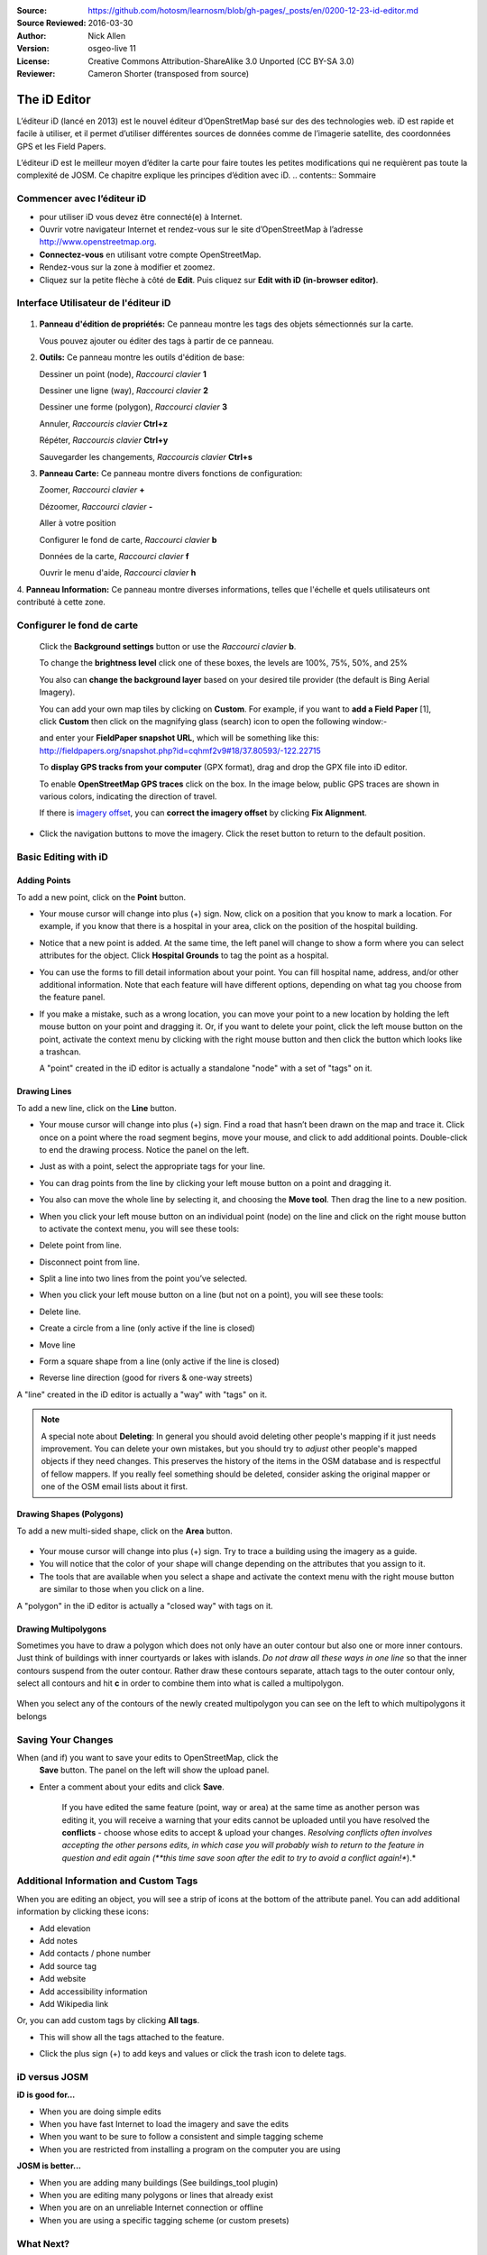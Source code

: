 :Source: https://github.com/hotosm/learnosm/blob/gh-pages/_posts/en/0200-12-23-id-editor.md
:Source Reviewed: 2016-03-30  
:Author: Nick Allen
:Version: osgeo-live 11
:License: Creative Commons Attribution-ShareAlike 3.0 Unported  (CC BY-SA 3.0)
:Reviewer: Cameron Shorter (transposed from source)

********************************************************************************
The iD Editor
********************************************************************************

L’éditeur iD (lancé en 2013) est le nouvel éditeur d’OpenStretMap basé sur des des technologies web. 
iD est rapide et facile à utiliser, et il permet d’utiliser différentes sources de données comme de l’imagerie satellite, des coordonnées GPS et les Field Papers.

L’éditeur iD est le meilleur moyen d’éditer la carte pour faire toutes les petites modifications qui ne requièrent pas toute la complexité de JOSM. Ce chapitre explique les principes d’édition avec iD.
.. contents:: Sommaire

Commencer avec l’éditeur iD
----------------------

- pour utiliser iD vous devez être connecté(e) à Internet.
-  Ouvrir votre navigateur Internet et rendez-vous sur le site d’OpenStreetMap à l’adresse 
   http://www.openstreetmap.org.
-  **Connectez-vous** en utilisant votre compte OpenStreetMap.
-  Rendez-vous sur la zone à modifier et zoomez.
-  Cliquez sur la petite flèche à côté de **Edit**. Puis cliquez sur **Edit with iD
   (in-browser editor)**.

  .. image:: /images/screenshots/1024x768/id-editor_image1.png

Interface Utilisateur de l'éditeur iD
------------------------

  .. image:: /images/screenshots/1024x768/id-editor_image2.png

1. **Panneau d'édition de propriétés:** Ce panneau montre les tags des objets sémectionnés sur la carte.

   Vous pouvez ajouter ou éditer des tags à partir de ce panneau.

2. **Outils:** Ce panneau montre les outils d'édition de base:

   Dessiner un point (node), *Raccourci clavier* **1** |image3|

   Dessiner une ligne (way), *Raccourci clavier* **2** |image4|

   Dessiner une forme (polygon), *Raccourci clavier* **3** |image5|

   Annuler, *Raccourcis clavier* **Ctrl+z** |image6|

   Répéter, *Raccourcis clavier* **Ctrl+y** |image7|

   Sauvegarder les changements, *Raccourcis clavier* **Ctrl+s** |image8|

3. **Panneau Carte:** Ce panneau montre divers fonctions de configuration:

   Zoomer, *Raccourci clavier* **+** |image9|

   Dézoomer, *Raccourci clavier* **-** |image10|

   Aller à votre position |image11|

   Configurer le fond de carte, *Raccourci clavier* **b**

   Données de la carte, *Raccourci clavier* **f**

   Ouvrir le menu d'aide, *Raccourci clavier* **h**

4. **Panneau Information:** Ce panneau montre diverses informations, telles que l'échelle 
et quels utilisateurs ont contributé à cette zone.

Configurer le fond de carte
--------------------------------

  Click the **Background settings** button or use the *Raccourci clavier*
  **b**. |image14|

  |image15|

  To change the **brightness level** click one of these boxes, the
  levels are 100%, 75%, 50%, and 25% |image16|

  You also can **change the background layer** based on your desired
  tile provider (the default is Bing Aerial Imagery).

  You can add your own map tiles by clicking on **Custom**. For example,
  if you want to **add a Field Paper**  [1], click **Custom** then
  click on the magnifying glass (search) icon to open the following
  window:-

  |image17|
  and enter your **FieldPaper snapshot URL**, which will be something
  like this:
  http://fieldpapers.org/snapshot.php?id=cqhmf2v9#18/37.80593/-122.22715

  To **display GPS tracks from your computer** (GPX format), drag and
  drop the GPX file into iD editor.

  To enable **OpenStreetMap GPS traces** click on the box. In the image
  below, public GPS traces are shown in various colors, indicating the
  direction of travel.

  |osm gps traces|
 
  If there is `imagery offset </en/josm/aerial-imagery>`__, you can
  **correct the imagery offset** by clicking **Fix Alignment**.

  |image18|

-  Click the navigation buttons to move the imagery. Click the reset
   button to return to the default position. |image20|

Basic Editing with iD
---------------------

Adding Points
~~~~~~~~~~~~~

To add a new point, click on the **Point** button. |image3|

-  Your mouse cursor will change into plus (+) sign. Now, click on a
   position that you know to mark a location. For example, if you know
   that there is a hospital in your area, click on the position of the
   hospital building.

   |image21|

-  Notice that a new point is added. At the same time, the left panel
   will change to show a form where you can select attributes for the
   object. Click **Hospital Grounds** to tag the point as a hospital.

   |image22|

-  You can use the forms to fill detail information about your point.
   You can fill hospital name, address, and/or other additional
   information. Note that each feature will have different options,
   depending on what tag you choose from the feature panel.
-  If you make a mistake, such as a wrong location, you can move your
   point to a new location by holding the left mouse button on your
   point and dragging it. Or, if you want to delete your point, click
   the left mouse button on the point, activate the context menu by
   clicking with the right mouse button and then click the button which
   looks like a trashcan. |image23|

   A "point" created in the iD editor is actually a standalone "node"
   with a set of "tags" on it.

Drawing Lines
~~~~~~~~~~~~~

To add a new line, click on the **Line** button. |image4|

-  Your mouse cursor will change into plus (+) sign. Find a road that
   hasn’t been drawn on the map and trace it. Click once on a point
   where the road segment begins, move your mouse, and click to add
   additional points. Double-click to end the drawing process. Notice
   the panel on the left.

   |image24|

-  Just as with a point, select the appropriate tags for your line.
-  You can drag points from the line by clicking your left mouse button
   on a point and dragging it.
-  You also can move the whole line by selecting it, and choosing the
   **Move tool**. Then drag the line to a new position. |image30|
-  When you click your left mouse button on an individual point (node)
   on the line and click on the right mouse button to activate the
   context menu, you will see these tools:
-  Delete point from line. |image23|
-  Disconnect point from line. |image26|
-  Split a line into two lines from the point you’ve selected.
   |image27|
-  When you click your left mouse button on a line (but not on a point),
   you will see these tools:
-  Delete line. |image23|
-  Create a circle from a line (only active if the line is closed)
   |image29|
-  Move line |image30|
-  Form a square shape from a line (only active if the line is closed)
   |image31|
-  Reverse line direction (good for rivers & one-way streets)
   |image32|

A "line" created in the iD editor is actually a "way" with "tags" on it.

.. note::
    A special note about **Deleting**: In general you should avoid
    deleting other people's mapping if it just needs improvement. You
    can delete your own mistakes, but you should try to *adjust* other
    people's mapped objects if they need changes. This preserves the
    history of the items in the OSM database and is respectful of fellow
    mappers. If you really feel something should be deleted, consider
    asking the original mapper or one of the OSM email lists about it
    first.

Drawing Shapes (Polygons)
~~~~~~~~~~~~~~~~~~~~~~~~~

To add a new multi-sided shape, click on the **Area** button.

  |image34|

-  Your mouse cursor will change into plus (+) sign. Try to trace a
   building using the imagery as a guide.
-  You will notice that the color of your shape will change depending on
   the attributes that you assign to it. |image35|
-  The tools that are available when you select a shape and activate the
   context menu with the right mouse button are similar to those when
   you click on a line.

A "polygon" in the iD editor is actually a "closed way" with tags on it.

Drawing Multipolygons
~~~~~~~~~~~~~~~~~~~~~

Sometimes you have to draw a polygon which does not only have an outer
contour but also one or more inner contours. Just think of buildings
with inner courtyards or lakes with islands. *Do not draw all these ways
in one line* so that the inner contours suspend from the outer contour.
Rather draw these contours separate, attach tags to the outer contour
only, select all contours and hit **c** in order to combine them into
what is called a multipolygon.

  .. image:: /images/screenshots/1024x768/id-editor_create_multipolygon.png
   :alt: create multipolygon


When you select any of the contours of the newly created multipolygon
you can see on the left to which multipolygons it belongs

  .. image:: /images/screenshots/1024x768/id-editor_part_of_multipolygon.png
   :alt: part of multipolygon


Saving Your Changes
-------------------

When (and if) you want to save your edits to OpenStreetMap, click the
  **Save** button. The panel on the left will show the upload panel.

  |image36|

-  Enter a comment about your edits and click **Save**.

    If you have edited the same feature (point, way or area) at the same
    time as another person was editing it, you will receive a warning
    that your edits cannot be uploaded until you have resolved the
    **conflicts** - choose whose edits to accept & upload your changes.
    *Resolving conflicts often involves accepting the other persons
    edits, in which case you will probably wish to return to the feature
    in question and edit again (**this time save soon after the edit to
    try to avoid a conflict again!**).*

Additional Information and Custom Tags
--------------------------------------

When you are editing an object, you will see a strip of icons at the
bottom of the attribute panel. You can add additional information by
clicking these icons:

-  Add elevation |image37|
-  Add notes |image38|
-  Add contacts / phone number |image39|
-  Add source tag |image40|
-  Add website |image41|
-  Add accessibility information |image42|
-  Add Wikipedia link |image43|

Or, you can add custom tags by clicking **All tags**. |image44|

-  This will show all the tags attached to the feature.

   |image45|

-  Click the plus sign (+) to add keys and values or click the trash
   icon to delete tags.

iD versus JOSM
--------------

**iD is good for...**

-  When you are doing simple edits
-  When you have fast Internet to load the imagery and save the edits
-  When you want to be sure to follow a consistent and simple tagging
   scheme
-  When you are restricted from installing a program on the computer you
   are using

**JOSM is better...**

-  When you are adding many buildings (See buildings_tool plugin)
-  When you are editing many polygons or lines that already exist
-  When you are on an unreliable Internet connection or offline
-  When you are using a specific tagging scheme (or custom presets)

What Next?
----------

- Try the LearnOSM documentation, from which this quickstart was derived: http://learnosm.org/en/beginner/id-editor/

.. |image3| image:: /images/screenshots/1024x768/id-editor_image3.png
  :height: 24px
.. |image4| image:: /images/screenshots/1024x768/id-editor_image4.png
  :height: 24px
.. |image5| image:: /images/screenshots/1024x768/id-editor_image5.png
  :height: 24px
.. |image6| image:: /images/screenshots/1024x768/id-editor_image6.png
  :height: 24px
.. |image7| image:: /images/screenshots/1024x768/id-editor_image7.png
  :height: 24px
.. |image8| image:: /images/screenshots/1024x768/id-editor_image8.png
  :height: 24px
.. |image9| image:: /images/screenshots/1024x768/id-editor_image9.png
  :height: 24px
.. |image10| image:: /images/screenshots/1024x768/id-editor_image10.png
  :height: 24px
.. |image11| image:: /images/screenshots/1024x768/id-editor_image11.png
  :height: 24px
.. |image12| image:: /images/screenshots/1024x768/id-editor_image12.png
  :height: 24px
.. |Map Data| image:: /images/screenshots/1024x768/id-editor_map_data.png
.. |image13| image:: /images/screenshots/1024x768/id-editor_image13.png
  :height: 24px
.. |image14| image:: /images/screenshots/1024x768/id-editor_image14.png
  :height: 24px
.. |image15| image:: /images/screenshots/1024x768/id-editor_image15.png
.. |image16| image:: /images/screenshots/1024x768/id-editor_image16.png
  :height: 24px
.. |image17| image:: /images/screenshots/1024x768/id-editor_image17.png
.. |osm gps traces| image:: /images/screenshots/1024x768/id-editor_gps_public.png
.. |image18| image:: /images/screenshots/1024x768/id-editor_image18.png
.. |image20| image:: /images/screenshots/1024x768/id-editor_image20.png
.. |image21| image:: /images/screenshots/1024x768/id-editor_image21.png
.. |image22| image:: /images/screenshots/1024x768/id-editor_image22.png
.. |image23| image:: /images/screenshots/1024x768/id-editor_image23.png
  :height: 24px
.. |image24| image:: /images/screenshots/1024x768/id-editor_image24.png
.. |image30| image:: /images/screenshots/1024x768/id-editor_image30.png
  :height: 24px
.. |image26| image:: /images/screenshots/1024x768/id-editor_image26.png
  :height: 24px
.. |image27| image:: /images/screenshots/1024x768/id-editor_image27.png
  :height: 24px
.. |image29| image:: /images/screenshots/1024x768/id-editor_image29.png
  :height: 24px
.. |image31| image:: /images/screenshots/1024x768/id-editor_image31.png
  :height: 24px
.. |image32| image:: /images/screenshots/1024x768/id-editor_image32.png
  :height: 24px
.. |image34| image:: /images/screenshots/1024x768/id-editor_image34.png
  :height: 24px
.. |image35| image:: /images/screenshots/1024x768/id-editor_image35.png
.. |image36| image:: /images/screenshots/1024x768/id-editor_image36.png
.. |image37| image:: /images/screenshots/1024x768/id-editor_image37.png
  :height: 24px
.. |image38| image:: /images/screenshots/1024x768/id-editor_image38.png
  :height: 24px
.. |image39| image:: /images/screenshots/1024x768/id-editor_image39.png
  :height: 24px
.. |image40| image:: /images/screenshots/1024x768/id-editor_image40.png
  :height: 24px
.. |image41| image:: /images/screenshots/1024x768/id-editor_image41.png
  :height: 24px
.. |image42| image:: /images/screenshots/1024x768/id-editor_image42.png
  :height: 24px
.. |image43| image:: /images/screenshots/1024x768/id-editor_image43.png
  :height: 24px
.. |image44| image:: /images/screenshots/1024x768/id-editor_image44.png
  :height: 24px
.. |image45| image:: /images/screenshots/1024x768/id-editor_image45.png

